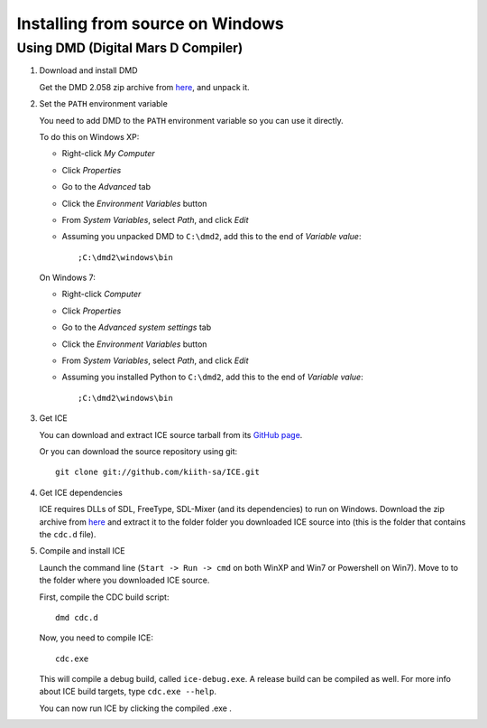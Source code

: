 =================================
Installing from source on Windows
=================================

-----------------------------------
Using DMD (Digital Mars D Compiler)
-----------------------------------


1. Download and install DMD

   Get the DMD 2.058 zip archive from
   `here <ftp://ftp.digitalmars.com/dmd.2.058.zip>`_, and unpack it.

2. Set the ``PATH`` environment variable

   You need to add DMD to the ``PATH`` environment variable so you can use it
   directly. 

   To do this on Windows XP:

   - Right-click *My Computer*
   - Click *Properties*
   - Go to the *Advanced* tab
   - Click the *Environment Variables* button
   - From *System Variables*, select *Path*, and click *Edit*
   - Assuming you unpacked DMD to ``C:\dmd2``, add this to the end of *Variable value*::
  
        ;C:\dmd2\windows\bin

   On Windows 7:

   - Right-click *Computer*
   - Click *Properties*
   - Go to the *Advanced system settings* tab
   - Click the *Environment Variables* button
   - From *System Variables*, select *Path*, and click *Edit*
   - Assuming you installed Python to ``C:\dmd2``, add this to the end of *Variable value*::
   
        ;C:\dmd2\windows\bin
   
3. Get ICE 

   You can download and extract ICE source tarball from its 
   `GitHub page <https://github.com/kiith-sa/ICE>`_.
   
   Or you can download the source repository using git::
   
      git clone git://github.com/kiith-sa/ICE.git

4. Get ICE dependencies

   ICE requires DLLs of SDL, FreeType, SDL-Mixer (and its dependencies) to run 
   on Windows. Download the zip archive from 
   `here <https://github.com/downloads/kiith-sa/ICE/ice_win32_dependencies2.zip>`_ 
   and extract it to the folder folder you downloaded ICE source into (this is the
   folder that contains the ``cdc.d`` file).

5. Compile and install ICE

   Launch the command line (``Start -> Run -> cmd`` on both WinXP and Win7 or 
   Powershell on Win7). Move to to the folder where you downloaded ICE source.
   
   First, compile the CDC build script::
   
       dmd cdc.d
   
   Now, you need to compile ICE::
   
       cdc.exe
    
   This will compile a debug build, called ``ice-debug.exe``. A release build 
   can be compiled as well. For more info about ICE build targets, type 
   ``cdc.exe --help``.

   You can now run ICE by clicking the compiled .exe .
